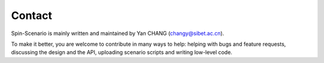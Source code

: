 Contact
=======

Spin-Scenario is mainly written and maintained by Yan CHANG (changy@sibet.ac.cn). 

To make it better, you are welcome to contribute in many ways to help: helping with bugs and feature requests, discussing the design and the API, uploading scenario scripts and writing low-level code.
